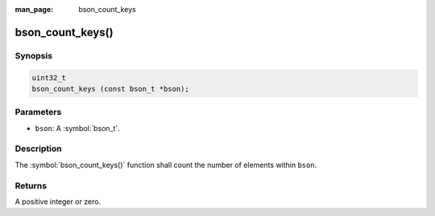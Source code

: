 :man_page: bson_count_keys

bson_count_keys()
=================

Synopsis
--------

.. code-block:: c

  uint32_t
  bson_count_keys (const bson_t *bson);

Parameters
----------

* ``bson``: A :symbol:`bson_t`.

Description
-----------

The :symbol:`bson_count_keys()` function shall count the number of elements within ``bson``.

Returns
-------

A positive integer or zero.

